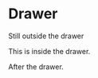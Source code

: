 * Drawer

Still outside the drawer

:DRAWERNAME:
This is inside the drawer.
:END:

After the drawer.

